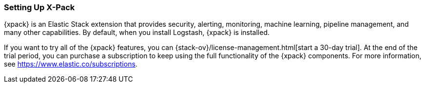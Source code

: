 [role="xpack"]
[[setup-xpack]]
=== Setting Up X-Pack

{xpack} is an Elastic Stack extension that provides security, alerting,
monitoring, machine learning, pipeline management, and many other capabilities. 
By default, when you install Logstash, {xpack} is installed. 

If you want to try all of the {xpack} features, you can 
{stack-ov}/license-management.html[start a 30-day trial]. At the end of the 
trial period, you can purchase a subscription to keep using the full 
functionality of the {xpack} components. For more information, see https://www.elastic.co/subscriptions.
